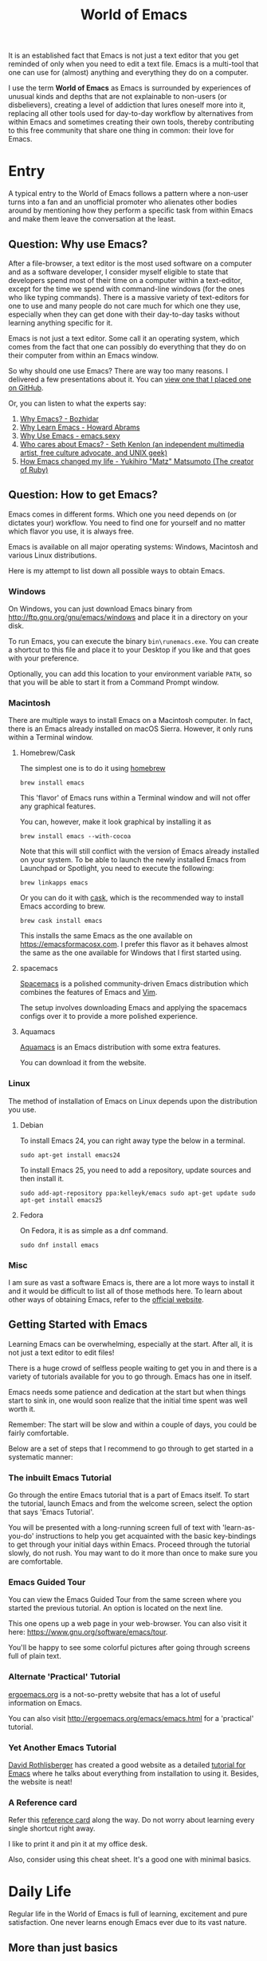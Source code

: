 #+TITLE: World of Emacs

It is an established fact that Emacs is not just a text editor that
you get reminded of only when you need to edit a text file. Emacs is a
multi-tool that one can use for (almost) anything and everything they
do on a computer.

I use the term *World of Emacs* as Emacs is surrounded by experiences
of unusual kinds and depths that are not explainable to non-users (or
disbelievers), creating a level of addiction that lures oneself more
into it, replacing all other tools used for day-to-day workflow by
alternatives from within Emacs and sometimes creating their own tools,
thereby contributing to this free community that share one thing in
common: their love for Emacs.

* Entry

A typical entry to the World of Emacs follows a pattern where a
non-user turns into a fan and an unofficial promoter who alienates
other bodies around by mentioning how they perform a specific task
from within Emacs and make them leave the conversation at the least.

** Question: Why use Emacs?

After a file-browser, a text editor is the most used software on a
computer and as a software developer, I consider myself eligible to
state that developers spend most of their time on a computer within a
text-editor, except for the time we spend with command-line windows
(for the ones who like typing commands). There is a massive variety
of text-editors for one to use and many people do not care much for
which one they use, especially when they can get done with their
day-to-day tasks without learning anything specific for it.

Emacs is not just a text editor. Some call it an operating system,
which comes from the fact that one can possibly do everything that
they do on their computer from within an Emacs window.

So why should one use Emacs? There are way too many reasons. I
delivered a few presentations about it. You can [[https://github.com/myTerminal/presentations/tree/master/technical/why-use-emacs-in-2017][view one that I placed one on GitHub]].

Or, you can listen to what the experts say:

1. [[http://batsov.com/articles/2011/11/19/why-emacs/][Why Emacs? - Bozhidar]]
2. [[http://www.howardism.org/Technical/Emacs/why-emacs.html][Why Learn Emacs - Howard Abrams]]
3. [[http://emacs.sexy/][Why Use Emacs - emacs.sexy]]
4. [[https://opensource.com/article/20/2/who-cares-about-emacs][Who cares about Emacs? - Seth Kenlon (an independent multimedia artist, free culture advocate, and UNIX geek)]]
5. [[https://www.slideshare.net/yukihiro_matz/how-emacs-changed-my-life][How Emacs changed my life - Yukihiro "Matz" Matsumoto (The creator of Ruby)]]

** Question: How to get Emacs?

Emacs comes in different forms. Which one you need depends on (or
dictates your) workflow. You need to find one for yourself and no
matter which flavor you use, it is always free.

Emacs is available on all major operating systems: Windows, Macintosh
and various Linux distributions.

Here is my attempt to list down all possible ways to obtain Emacs.

*** Windows

On Windows, you can just download Emacs binary from
[[http://ftp.gnu.org/gnu/emacs/windows][http://ftp.gnu.org/gnu/emacs/windows]]
and place it in a directory on your disk.

To run Emacs, you can execute the binary ~bin\runemacs.exe~. You can
create a shortcut to this file and place it to your Desktop if you
like and that goes with your preference.

Optionally, you can add this location to your environment variable
~PATH~, so that you will be able to start it from a Command Prompt
window.

*** Macintosh

There are multiple ways to install Emacs on a Macintosh computer. In
fact, there is an Emacs already installed on macOS Sierra. However, it
only runs within a Terminal window.

**** Homebrew/Cask

The simplest one is to do it using [[https://brew.sh][homebrew]]

#+BEGIN_EXAMPLE
brew install emacs
#+END_EXAMPLE

This 'flavor' of Emacs runs within a Terminal window and will not
offer any graphical features.

You can, however, make it look graphical by installing it as

#+BEGIN_EXAMPLE
brew install emacs --with-cocoa
#+END_EXAMPLE

Note that this will still conflict with the version of Emacs already
installed on your system. To be able to launch the newly installed
Emacs from Launchpad or Spotlight, you need to execute the following:

#+BEGIN_EXAMPLE
brew linkapps emacs
#+END_EXAMPLE

Or you can do it with [[https://caskroom.github.io][cask]], which is
the recommended way to install Emacs according to brew.

#+BEGIN_EXAMPLE
brew cask install emacs
#+END_EXAMPLE

This installs the same Emacs as the one available on
[[https://emacsformacosx.com][https://emacsformacosx.com]]. I prefer
this flavor as it behaves almost the same as the one available for
Windows that I first started using.

**** spacemacs

[[http://spacemacs.org][Spacemacs]] is a polished community-driven
Emacs distribution which combines the features of Emacs and
[[http://www.vim.org][Vim]].

The setup involves downloading Emacs and applying the spacemacs
configs over it to provide a more polished experience.

**** Aquamacs

[[http://aquamacs.org][Aquamacs]] is an Emacs distribution with some
extra features.

You can download it from the website.

*** Linux

The method of installation of Emacs on Linux depends upon the
distribution you use.

**** Debian

To install Emacs 24, you can right away type the below in a terminal.

#+BEGIN_EXAMPLE
sudo apt-get install emacs24
#+END_EXAMPLE

To install Emacs 25, you need to add a repository, update sources and
then install it.

#+BEGIN_EXAMPLE
sudo add-apt-repository ppa:kelleyk/emacs sudo apt-get update sudo
apt-get install emacs25
#+END_EXAMPLE

**** Fedora

On Fedora, it is as simple as a dnf command.

#+BEGIN_EXAMPLE
sudo dnf install emacs
#+END_EXAMPLE

*** Misc

I am sure as vast a software Emacs is, there are a lot more ways to
install it and it would be difficult to list all of those methods
here.  To learn about other ways of obtaining Emacs, refer to the
[[https://www.gnu.org/software/emacs/download.html][official
website]].

** Getting Started with Emacs

Learning Emacs can be overwhelming, especially at the start. After all,
it is not just a text editor to edit files!

There is a huge crowd of selfless people waiting to get you in and
there is a variety of tutorials available for you to go through. Emacs
has one in itself.

Emacs needs some patience and dedication at the start but when things
start to sink in, one would soon realize that the initial time spent
was well worth it.

Remember: The start will be slow and within a couple of days, you
could be fairly comfortable.

Below are a set of steps that I recommend to go through to get started
in a systematic manner:

*** The inbuilt Emacs Tutorial

Go through the entire Emacs tutorial that is a part of Emacs
itself. To start the tutorial, launch Emacs and from the welcome
screen, select the option that says 'Emacs Tutorial'.

You will be presented with a long-running screen full of text with
'learn-as-you-do' instructions to help you get acquainted with the
basic key-bindings to get through your initial days within
Emacs. Proceed through the tutorial slowly, do not rush. You may want
to do it more than once to make sure you are comfortable.

*** Emacs Guided Tour

You can view the Emacs Guided Tour from the same screen where you
started the previous tutorial. An option is located on the next line.

This one opens up a web page in your web-browser. You can also visit
it here:
[[https://www.gnu.org/software/emacs/tour][https://www.gnu.org/software/emacs/tour]].

You'll be happy to see some colorful pictures after going through
screens full of plain text.

*** Alternate 'Practical' Tutorial

[[http://ergoemacs.org][ergoemacs.org]] is a not-so-pretty website
that has a lot of useful information on Emacs.

You can also visit
[[http://ergoemacs.org/emacs/emacs.html][http://ergoemacs.org/emacs/emacs.html]]
for a 'practical' tutorial.

*** Yet Another Emacs Tutorial

[[http://david.rothlis.net][David Rothlisberger]] has created a good
website as a detailed
[[http://david.rothlis.net/emacs/tutorial.html][tutorial for Emacs]]
where he talks about everything from installation to using
it. Besides, the website is neat!

*** A Reference card

Refer this
[[https://www.gnu.org/software/emacs/refcards/pdf/refcard.pdf][reference
card]] along the way. Do not worry about learning every single
shortcut right away.

I like to print it and pin it at my office desk.

Also, consider using this cheat sheet. It's a good one with minimal
basics.

[[http://emacs.sexy/img/How-to-Learn-Emacs-v2-Large.png]]

* Daily Life

Regular life in the World of Emacs is full of learning, excitement
and pure satisfaction. One never learns enough Emacs ever due to its
vast nature.

** More than just basics

After the point when you manage to convince yourself to use Emacs in
your workflow and after getting a bit comfortable with it, there are
cheatsheets, detailed references that you can keep coming back to
everyday.

Once you start getting comfortable with Emacs, you do not need to go
through the basics anymore. The key-bindings that used to be so
difficult now start becoming muscle memory to the fingers.

*** A few Emacs references

None of us would be able to learn Emacs entirely. We start with
learning only as much as we need and then we keep going back to a few
guides to learn more as we go. Fortunately, our fellow-creatures have
already created a lot of such reference material for us that we can
refer.

**** The ergoemacs website

The [[http://ergoemacs.org][ergoemacs website]], although it looks
dated (as mentioned earlier), can form a good reference material to
learn Emacs.

There they also have training material for
[[https://www.gnu.org/software/emacs/manual/html_node/elisp][Emacs
Lisp]], which is a dialect of the beautiful language of
[[https://en.wikipedia.org/wiki/Lisp_(programming_language)][Lisp]]. Knowing
at least a bit of Emacs Lisp (or Elisp) helps customize Emacs
better. Who knows, you would end up creating your own Emacs extensions
with Elisp!

**** The Emacs mini manual and more by tuhdo

This [[http://tuhdo.github.io][website]] has a lot of information about
Emacs starting from the 'Why' and 'How' that we covered earlier to
advanced topics like setups specific to programming languages and much
more.

**** The GNU Emacs Manual

If you like reading detailed, lengthy manuals, you can also go through
the [[https://www.gnu.org/software/emacs/manual/emacs.html][GNU Emacs
Manual]] provided by GNU itself.

**** Mastering Emacs - Mickey Peterson

[[https://www.masteringemacs.org][Mastering Emacs]] is a website with
[[https://www.masteringemacs.org/all-articles][numerous articles]] on
how-tos, tips & tricks about Emacs. The author also has a book that
you can buy as a PDF or ePUB, also named as
[[https://www.masteringemacs.org/book][Mastering Emacs]]. The book
follows a systematic approach of introducing Emacs to beginners,
starting from the bare basics, installation and then covering advanced
topics in 280 pages.

If you like reading detailed, lengthy manuals, you can also go through
the [[https://www.gnu.org/software/emacs/manual/emacs.html][GNU Emacs
Manual]] provided by GNU itself.

**** Emacs.sexy

This one is [[http://emacs.sexy][a noteworthy website]] that has quite
a lot of references to places where you can find information about
Emacs.

*** Emacs Packages

As GNU describes, Emacs is an extensible, self-documenting
editor. There are thousands of packages that you can add to your
configuration (and later write your own).

The core of Emacs is written in C++ and the runtime is based on
Elisp. This makes it very easy to modify its behavior by writing a few
lines of Elisp code. That is exactly what those packages out there
are: pieces of nicely written Elisp code that you can 'install' into
your Emacs.

Even when installing packages, Emacs offers a wide set of choices. You
can either download a script file and load it manually into Emacs's
runtime or you can use one of the available package archives.

To start with, there are multiple package management systems, and for
those systems, they have multiple package archives. The two most
popular package management systems are
[[https://www.emacswiki.org/emacs/ELPA][ELPA]] and
[[https://github.com/dimitri/el-get][el-get]]. ELPA is the more common
one among the two

The major package archives for ELPA are:

1. [[http://elpa.gnu.org][gnu ELPA]] is the default package repository for Emacs. It comes configured with Emacs.
2. [[http://melpa.org][melpa]] requires authors to write their own packages and submit them through a strict set of guidelines for quality control. I have only three packages on melpa currently, partly as I do not have the time to align them to MELPA guidelines.
3. [[https://stable.melpa.org][melpa-stable]] is a more stable version of melpa and supposedly hosts release versions of packages on melpa that are known to be stable. All packages on melpa-stable are on melpa and not at all the other way around.
4. [[https://marmalade-repo.org][marmalade]] follows a relaxed approach of submitting packages to the registry where there is no review before a package is submitted. I make sure all my packages are submitted to marmalade. Current I have [[https://marmalade-repo.org/profile/myTerminal][seventeen]] of them there. The absence of a review process still makes you solely responsible for the packages you publish and there's a need to maintain some quality to anything we upload over there.

You can follow
[[https://www.emacswiki.org/emacs/ELPA][https://www.emacswiki.org/emacs/ELPA]]
for instructions on installing packages to your Emacs.

As there are an almost infinite number of Emacs packages out there, some
reside not only on the registries mentioned above, but a few are also
hosted on individual GitHub repositories and a few are circulated as
'.el' files.

If you are confident that you will not be overwhelmed, you can refer
to [[https://github.com/emacs-tw/awesome-emacs][this list of a few
most popular packages for Emacs]] at your own discretion. Remember:
You have been warned, you will lose days of your life browsing through
these packages.

Let's say you went through the entire list of packages, just realize
that it was just one list our of the many that you may find in the
future.

*** Emacs Starter Kits

If you think that finding and installing the right packages for yourself 
is too much of work, there are plenty of starter kits available that
you can use right away.

You can find a list
[[https://github.com/emacs-tw/awesome-emacs#starter-kit][here]].

** Share your Emacs

A few weeks into using Emacs, you realize that you have created an
Emacs of your own. Well actually, you do not create an Emacs of your
own, but you manage to put together some configuration that works
really well with your workflow, and that configuration makes 'your'
Emacs different than the stock Emacs and that from the others.

A very common trend is to create a project on GitHub and share your
dotfiles (a collection of configuration files on your computer, not
just Emacs configuration) with the rest of the world. This practice
makes available so many dotfiles for us to have a look and adopt small
parts of in our own dotfiles.

Apart from helping others, this can also help you share the same
configuration across multiple computers running different operating
systems. I have personally been using the same configuration across
all my three computers running Mac OS, Fedora Linux, and Windows.

You can find a small list of a few noteworthy Emacs configurations
[[https://github.com/emacs-tw/awesome-emacs#noteworthy-configurations][https://github.com/emacs-tw/awesome-emacs#noteworthy-configurations]].

Apart from Emacs, you can also find other dotfiles at
[[https://github.com/webpro/awesome-dotfiles][https://github.com/webpro/awesome-dotfiles]]
and [[https://dotfiles.github.io][https://dotfiles.github.io]].

Lastly, you can also have a look at
[[https://github.com/myTerminal/dotfiles][my dotfiles]],
self-promotion you know!

* Give Back

Once you are comfortable enough in the World of Emacs, you should
consider giving back to the community that helped you get started and
get things done in a much more fun way than you used to do, for free.

** Write your own extensions

Emacs has a package to do almost everything you can imagine. Just in
the case you find something that is not there already, you can create one
yourself and share it with the loving Emacs community.

After a few months of using Emacs (or maybe even earlier than that),
you may want to write your own extensions for Emacs.

As mentioned earlier, Emacs extensions are simply '.el' files
containing scripts written in the beautiful language of Elisp.

Elisp is one of the many dialects that are a part of the family of
functional programming languages called
[[https://en.wikipedia.org/wiki/Lisp_(programming_language)][Lisp]]. Lisp
was created by
[[https://en.wikipedia.org/wiki/John_McCarthy_(computer_scientist)][John
McCarthy]] way back in 1958 and we still see incarnations of Lisp in
form of programming languages like
[[https://en.wikipedia.org/wiki/Clojure][Clojure]] created by
[[https://twitter.com/richhickey][Rich Hickey]] in 2007.

*** Learning Elisp

Learning basic Elisp should be simple and as usual, there are quite a
lot of resources on the internet, some of which are:

1. [[http://ergoemacs.org/emacs/elisp.html][Practical Emacs Lisp - ergoemacs]]
2. [[https://www.gnu.org/software/emacs/manual/eintr.html][An Introduction to Programming in Emacs Lisp - gnu.org]]
3. [[https://www.gnu.org/software/emacs/manual/elisp.html][GNU Emacs Lisp Reference Manual]]

I always like to learn a few basics and start writing my own code to
get glued to the language, start getting comfortable and gain
confidence before I progress to relatively advanced topics.

*** Writing extensions

Thought writing extensions is easy, one needs to follow a few
conventions that the community has agreed upon before we publish our
packages out there. The conventions include design practices, coding
style and commenting formats including file headers and footers.

Read through the post
[[https://blog.aaronbieber.com/2015/08/04/authoring-emacs-packages.html][Authoring
Emacs Packages]] by Aaron Bieber to get an idea.

Also, read through the
[[https://www.gnu.org/software/emacs/manual/html_node/elisp/Coding-Conventions.html][Coding
Conventions]] described within the GNU Emacs Lisp Reference Manual
that mentions a few basic practices to keep in mind.

There's also an
[[http://www.nongnu.org/emacs-tiny-tools/packages/index-body.html][Emacs
Lisp coding checklist]] that you can refer to save you some rework
later.

*** Publishing Extensions

The steps you need to take in order to publish a package to a
repository depends upon the repository itself. You would mostly be
publishing your packages to the repositories that we discussed
earlier.

The simplest one to go for is marmalade-repo, through melpa,
melpa-stable and lastly the GNU ELPA.  The harder the publishing
process is, the better is the quality of packages.

Specific steps for each of the repositories are linked below:

1. [[https://marmalade-repo.org/#upload][marmalade-repo - How to upload packages]]
2. [[https://github.com/melpa/melpa/blob/master/CONTRIBUTING.md][Contributing to MELPA]]
3. [[https://github.com/melpa/melpa#melpa-stable][Contributing to MELPA stable]]
4. [[https://www.emacswiki.org/emacs/ELPA#toc2][Contributing to GNU ELPA]]

** Help others learn

Once Emacs becomes a part of your daily workflow, you start to realize
that you are getting more efficient in some of the daily tasks that
you do on your computer. You feel like you're learning something
every day, growing yourself along with your ever-evolving Emacs
configuration.

If you choose to share your configuration on GitHub, you see the
number of commits increase with time and if you manage to publish a
few packages of your own, you can probably find the number of stars on
GitHub or the download count on the repository.

The next thing that you can do is to help others learn Emacs. There
are various forms of training material available: posts and articles
about tips and tricks and individual experiences with Emacs, GitHub
projects containing documentation (like this one), websites
specifically created to host content about Emacs, YouTube training
videos, etc.

A very few of the available video series are listed below:

1. [[https://www.youtube.com/watch?v=B6jfrrwR10k][Emacs Introduction and Demonstration - Howard Abrams]]
2. [[https://www.youtube.com/watch?v=rxLzIbePW2I][Learn Emacs in a Weekend! - Tom Walker]]
3. [[http://emacsrocks.com][Emacs Rocks!]]
4. [[https://www.youtube.com/playlist?list=PLPCM9PO0p2kLGcF0fOrg0cMoFnWZRFScV][Role-playing with Emacs]] - a video series started by me a while back but is still incomplete
5. [[https://www.youtube.com/playlist?list=PLPCM9PO0p2kKs9W1JjkuyfJb7LmH2Ju2q][How to Configure Emacs]] - another incomplete series by me about configuring Emacs
6. [[https://www.youtube.com/playlist?list=PL-mFLc7R_MJd5FoIrbNAcndPT50_hbVST][Emacs Tutorials for Beginners - b yuksel]]

* Feedback

I need your help making this guide a more seamless experience for
getting into the *World of Emacs*.

# Local Variables:
# fill-column: 70
# eval: (auto-fill-mode 1)
# End:
